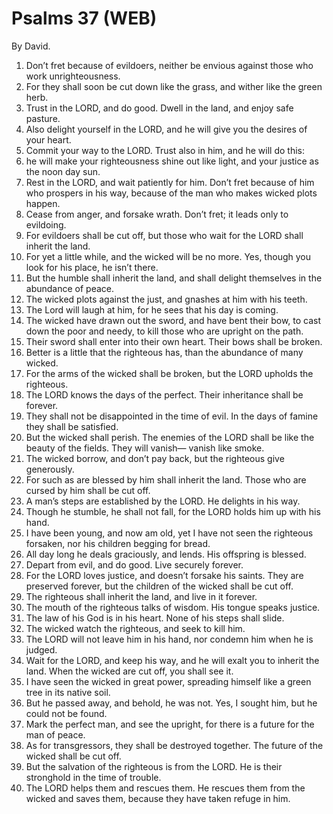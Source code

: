 * Psalms 37 (WEB)
:PROPERTIES:
:ID: WEB/19-PSA037
:END:

 By David.
1. Don’t fret because of evildoers, neither be envious against those who work unrighteousness.
2. For they shall soon be cut down like the grass, and wither like the green herb.
3. Trust in the LORD, and do good. Dwell in the land, and enjoy safe pasture.
4. Also delight yourself in the LORD, and he will give you the desires of your heart.
5. Commit your way to the LORD. Trust also in him, and he will do this:
6. he will make your righteousness shine out like light, and your justice as the noon day sun.
7. Rest in the LORD, and wait patiently for him. Don’t fret because of him who prospers in his way, because of the man who makes wicked plots happen.
8. Cease from anger, and forsake wrath. Don’t fret; it leads only to evildoing.
9. For evildoers shall be cut off, but those who wait for the LORD shall inherit the land.
10. For yet a little while, and the wicked will be no more. Yes, though you look for his place, he isn’t there.
11. But the humble shall inherit the land, and shall delight themselves in the abundance of peace.
12. The wicked plots against the just, and gnashes at him with his teeth.
13. The Lord will laugh at him, for he sees that his day is coming.
14. The wicked have drawn out the sword, and have bent their bow, to cast down the poor and needy, to kill those who are upright on the path.
15. Their sword shall enter into their own heart. Their bows shall be broken.
16. Better is a little that the righteous has, than the abundance of many wicked.
17. For the arms of the wicked shall be broken, but the LORD upholds the righteous.
18. The LORD knows the days of the perfect. Their inheritance shall be forever.
19. They shall not be disappointed in the time of evil. In the days of famine they shall be satisfied.
20. But the wicked shall perish. The enemies of the LORD shall be like the beauty of the fields. They will vanish— vanish like smoke.
21. The wicked borrow, and don’t pay back, but the righteous give generously.
22. For such as are blessed by him shall inherit the land. Those who are cursed by him shall be cut off.
23. A man’s steps are established by the LORD. He delights in his way.
24. Though he stumble, he shall not fall, for the LORD holds him up with his hand.
25. I have been young, and now am old, yet I have not seen the righteous forsaken, nor his children begging for bread.
26. All day long he deals graciously, and lends. His offspring is blessed.
27. Depart from evil, and do good. Live securely forever.
28. For the LORD loves justice, and doesn’t forsake his saints. They are preserved forever, but the children of the wicked shall be cut off.
29. The righteous shall inherit the land, and live in it forever.
30. The mouth of the righteous talks of wisdom. His tongue speaks justice.
31. The law of his God is in his heart. None of his steps shall slide.
32. The wicked watch the righteous, and seek to kill him.
33. The LORD will not leave him in his hand, nor condemn him when he is judged.
34. Wait for the LORD, and keep his way, and he will exalt you to inherit the land. When the wicked are cut off, you shall see it.
35. I have seen the wicked in great power, spreading himself like a green tree in its native soil.
36. But he passed away, and behold, he was not. Yes, I sought him, but he could not be found.
37. Mark the perfect man, and see the upright, for there is a future for the man of peace.
38. As for transgressors, they shall be destroyed together. The future of the wicked shall be cut off.
39. But the salvation of the righteous is from the LORD. He is their stronghold in the time of trouble.
40. The LORD helps them and rescues them. He rescues them from the wicked and saves them, because they have taken refuge in him.
